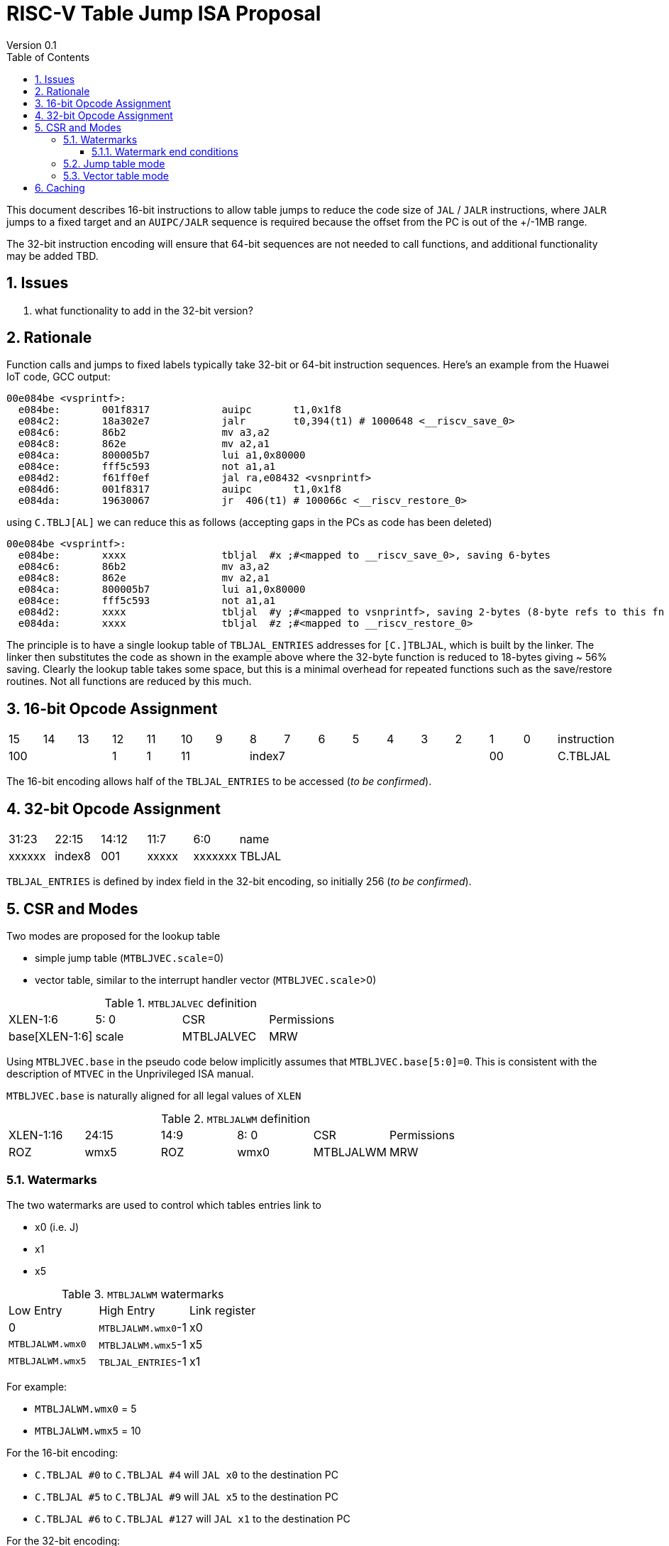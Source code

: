 = RISC-V Table Jump ISA Proposal
Version 0.1
:doctype: book
:encoding: utf-8
:lang: en
:toc: left
:toclevels: 4
:numbered:
:xrefstyle: short
:le: &#8804;
:rarr: &#8658;

This document describes 16-bit instructions to allow table jumps to reduce the code size of `JAL` / `JALR` instructions, where `JALR` jumps to a fixed target and an `AUIPC/JALR` sequence is required because the offset from the PC is out of the +/-1MB range.

The 32-bit instruction encoding will ensure that 64-bit sequences are not needed to call functions, and additional functionality may be added TBD.

== Issues 

. what functionality to add in the 32-bit version?

== Rationale

Function calls and jumps to fixed labels typically take 32-bit or 64-bit instruction sequences.
Here's an example from the Huawei IoT code, GCC output:

[source,sourceCode,text]
----
00e084be <vsprintf>:
  e084be:	001f8317            auipc	t1,0x1f8
  e084c2:	18a302e7            jalr	t0,394(t1) # 1000648 <__riscv_save_0>
  e084c6:	86b2                mv a3,a2
  e084c8:	862e                mv a2,a1
  e084ca:	800005b7            lui	a1,0x80000
  e084ce:	fff5c593            not	a1,a1
  e084d2:	f61ff0ef            jal	ra,e08432 <vsnprintf>
  e084d6:	001f8317            auipc	t1,0x1f8
  e084da:	19630067            jr	406(t1) # 100066c <__riscv_restore_0>
----

using `C.TBLJ[AL]` we can reduce this as follows (accepting gaps in the PCs as code has been deleted)

[source,sourceCode,text]
----
00e084be <vsprintf>:
  e084be:	xxxx                tbljal  #x ;#<mapped to __riscv_save_0>, saving 6-bytes
  e084c6:	86b2                mv a3,a2
  e084c8:	862e                mv a2,a1
  e084ca:	800005b7            lui	a1,0x80000
  e084ce:	fff5c593            not	a1,a1
  e084d2:	xxxx                tbljal  #y ;#<mapped to vsnprintf>, saving 2-bytes (8-byte refs to this fn also exist)
  e084da:	xxxx                tbljal  #z ;#<mapped to __riscv_restore_0>
----

The principle is to have a single lookup table of `TBLJAL_ENTRIES` addresses for `[C.]TBLJAL`, which is built by the linker. The linker then substitutes the code as shown in the example above where the 32-byte function is reduced to 18-bytes giving ~ 56% saving. Clearly the lookup table takes some space, but this is a minimal overhead for repeated functions such as the save/restore routines. Not all functions are reduced by this much.

== 16-bit Opcode Assignment

|=============================================================================================
| 15 | 14 | 13 | 12 | 11 | 10 | 9 | 8 | 7 | 6  | 5  | 4 | 3 | 2 | 1 | 0 |instruction         
3+|  100       | 1  | 1  2+| 11 7+|         index7              2+| 00  | C.TBLJAL
|=============================================================================================

The 16-bit encoding allows half of the `TBLJAL_ENTRIES` to be accessed (_to be confirmed_).

== 32-bit Opcode Assignment

|============================================================================
|31:23  |22:15   |14:12 |11:7  |6:0     |name
|xxxxxx |index8  |001   |xxxxx |xxxxxxx |TBLJAL
|============================================================================

`TBLJAL_ENTRIES` is defined by index field in the 32-bit encoding, so initially 256 (_to be confirmed_).

== CSR and Modes

Two modes are proposed for the lookup table

- simple jump table (`MTBLJVEC.scale`=0)
- vector table, similar to the interrupt handler vector (`MTBLJVEC.scale`>0)

[#MTBLJALVEC-table]
.`MTBLJALVEC` definition
|=============================================================================================
| XLEN-1:6          | 5: 0  | CSR        | Permissions
| base[XLEN-1:6]    | scale | MTBLJALVEC | MRW
|=============================================================================================

Using `MTBLJVEC.base` in the pseudo code below implicitly assumes that `MTBLJVEC.base[5:0]=0`. This is consistent with the description of `MTVEC` in the Unprivileged ISA manual.

`MTBLJVEC.base` is naturally aligned for all legal values of `XLEN`

[#MTBLJALWM-table]
.`MTBLJALWM` definition
|=============================================================================================
| XLEN-1:16       | 24:15    | 14:9 |  8: 0  | CSR        | Permissions
| ROZ             | wmx5     | ROZ  | wmx0   | MTBLJALWM  | MRW
|=============================================================================================

=== Watermarks

The two watermarks are used to control which tables entries link to

*  x0 (i.e. J)
*  x1
*  x5

[#MTBLJALWM-table-watermarks]
.`MTBLJALWM` watermarks
|==========================================================
| Low Entry         | High Entry         | Link register
| 0                 | `MTBLJALWM.wmx0`-1 | x0
| `MTBLJALWM.wmx0`  | `MTBLJALWM.wmx5`-1 | x5
| `MTBLJALWM.wmx5`  | `TBLJAL_ENTRIES`-1 | x1
|==========================================================

For example:

* `MTBLJALWM.wmx0` = 5
* `MTBLJALWM.wmx5` = 10

For the 16-bit encoding:

* `C.TBLJAL #0` to `C.TBLJAL #4` will `JAL x0` to the destination PC
* `C.TBLJAL #5` to `C.TBLJAL #9` will `JAL x5` to the destination PC
* `C.TBLJAL #6` to `C.TBLJAL #127` will `JAL x1` to the destination PC

For the 32-bit encoding:

* `TBLJAL #0` to `TBLJAL #4` will `JAL x0` to the destination PC
* `TBLJAL #5` to `TBLJAL #9` will `JAL x5` to the destination PC
* `TBLJAL #6` to `TBLJAL #255` will `JAL x1` to the destination PC

They are specified in this order as I expect there to be few `JAL x0` / `JAL x5` calls but many `JAL x1` calls. In this way the 32-bit encoding is likely to add more `JAL x1` calls only, so the most frequent can be made available to the 16-bit encoding and the 32-bit encoding for less frequent calls which use 64-bit `AUIPC/JALR` calling sequences.

==== Watermark end conditions

[#MTBLJALWM-table-watermark-end-conditions]
.`MTBLJALWM` watermark end conditions
|============================================================================================
| MTBLJALWM.wmx0  | MTBLJALWM.wmx5  | meaning
| 0               | 0               | always JAL x1
| 0               | `TBLJAL_ENTRIES`| always JAL X5
| `TBLJAL_ENTRIES`| `TBLJAL_ENTRIES`| always JAL X0
| X               |  ≤ X            | illegal instruction (wmx5 must be greater then wmx0)
|============================================================================================


=== Jump table mode

In jump table mode the behaviour is to load the target address from `MTBLJVEC.base` with an offset which is XLEN/8 times the parameter.

[source,sourceCode,text]
----
switch(opcode) {
  # tmp is temporary internal state, it doesn't represent a real register
  # Mem is byte indexed
  # LINK is x0, x1, x5 depending on the index number and the watermarks
  switch(XLEN) {
    32:  {LW tmp, Mem[MTLBJVEC.base + n<<2][XLEN-1:0]; JALR LINK, tmp;}
    64:  {LD tmp, Mem[MTLBJVEC.base + n<<3][XLEN-1:0]; JALR LINK, tmp;}
    128: {LQ tmp, Mem[MTLBJVEC.base + n<<4][XLEN-1:0]; JALR LINK, tmp;}
  }
}
----

For the `vsprintf` example above, the table contains the base addresses of the functions.

[source,sourceCode,text]
----
MTBJALVECWM.wmx0 = 1 # c.tbljal #0 maps to JAL x0
MTBJALVECWM.wmx5 = 2 # c.tbljal #1 maps to JAL x5, c.tbljal #2+ map to JAL x1

MTLBJVEC.base+ 0(index 0) = # 100066c <__riscv_restore_0> # requires JAL x0
MTLBJVEC.base+ 8(index 2) = # 1000648 <__riscv_save_0>    # requires JAL x1
MTLBJVEC.base+12(index 3) = #  e08432 <vsnprintf>         # requires JAL x1
----

The functions are not moved in memory, the table lookup is only to give a reference to them using a 16-bit encoding.

=== Vector table mode

In vector table mode, execution passes directly to the scaled offset from the base register.
The entry points are scaled, according to `MTLBJVEC.scale`

|==================================================================
| `MTLBJVEC.scale` | `tablescale` 
| 0               | jump table mode
2+| *All other values are vector table mode*
| 1               | 8-bytes
| 2               | 16-bytes
| 3               | 32-bytes
2+| .....
| 10              | 4096-bytes to match minimum TLB page size
| 11-15           | *reserved*
|==================================================================

Note that in vector table mode, `tablescale = 4<<MTLBJVEC.scale`

[source,sourceCode,text]
----
c.tbljal #n ;# JALR LINK, Mem[MTLBJVEC.base + n*tablescale][XLEN-1:0];
----

This method doesn't have the jump table - the code is actually placed in the table. If the code is too large to fit then it will have to call a routine outside the table, or use more than one entry which invalidates one or more table entries.
This avoids an additional redirection to get to the actual code, assuming the whole body of the code actually fits in the table.

Setting `MTBLJVEC.scale` to specific values does not set a requirement on the alignment of `MTBLJVEC.base`. For example if `tablescale=4096`, `MTBLJVEC.base` does _not_ need to be 4096-byte aligned. 

If `tablescale` is set to 4096 then this allows each entry in the table to be owned by different privilege domain, which can manange its own code. `MTLBJVEC` must be changed by machine mode only so as the table refers to the system as a whole.

In a way this approach is similar to a *flash patch* mechanism, where the code can be patched by replacing an instruction with a 32-bit or 16-bit encoding of `TBLJ[AL]` to call an alternative routine to fix a bug, or add functionality. Although this requires write permission on the code area so cannot work on a boot ROM for example, but it can form the basis of such a mechanism.

For the `vsprintf` example above `riscv_save_0` / `riscv_restore_0` each take 12 bytes, and `MTLBJVEC.scale=2` (16 bytes per entry) so the actual code is placed in the table. `vsprintf` is much larger so I have placed the function prologue in the table, and the body elsewhere to mimimise memory wastage. The original `vsprintf` function is 136-bytes. After shrinking due to use of `c.tbljal` it would fit within 4 entries so I could allocate entries 1-4 and make `__riscv_restore_0` entry 5 instead of entry 2.

[source,sourceCode,text]
----

MTBLJVEC.base+0: <vsnprintf>
  MTBLJVEC.base+0:	xxxx                	tlbjal #0 ;# call to <__riscv_save_0>
  MTBLJVEC.base+2:	xxxx                	#### prologue
  ...
  MTBLJVEC.base+14:	xxxx                	j <_vsnprintf_body> ;# call rest of function
 
MTBLJVEC.base+32  <__riscv_save_0>:
 MTBLJVEC.base+34 :	1141                	addi	sp,sp,-16
 MTBLJVEC.base+36 :	c04a                	sw	s2,0(sp)
 MTBLJVEC.base+38 :	c226                	sw	s1,4(sp)
 MTBLJVEC.base+40 :	c422                	sw	s0,8(sp)
 MTBLJVEC.base+42 :	c606                	sw	ra,12(sp)
 MTBLJVEC.base+44:	8282                	jr	t0

  

MTBLJVEC.base+48 <__riscv_restore_0>:
 MTBLJVEC.base+50:	4902                	lw	s2,0(sp)
 MTBLJVEC.base+52:	4492                	lw	s1,4(sp)
 MTBLJVEC.base+54:	4422                	lw	s0,8(sp)
 MTBLJVEC.base+56:	40b2                	lw	ra,12(sp)
 MTBLJVEC.base+58:	0141                	addi	sp,sp,16
 MTBLJVEC.base+60:	8082                	ret


----

== Caching

For improved performance, the implementation may cache the contents of the table, for either mode. To assist this and avoid unnecessary memory fetches, we state that the table contents may be cached without consistency checks against memory outside the hart if `MTBLJVEC` has not been written to. 

Any write to `MTBLJVEC`, even if the actual value is not updated, will indicate that any table caching must be flushed and refetched.

Therefore if there are any updates to generated code in the table in vector mode, a write to `MTBLJVEC` is required to ensure that any cached contents are not stale.




